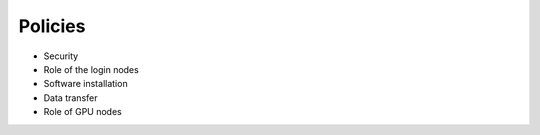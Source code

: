 .. _Policies:

Policies
========
* Security
* Role of the login nodes 
* Software installation
* Data transfer
* Role of GPU nodes

